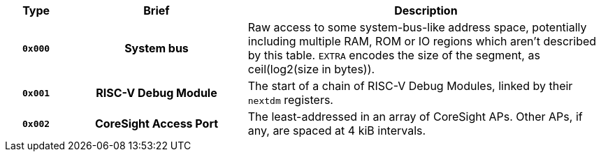 [cols="10h,30h,~", options="header"]
|===
|Type     | Brief                 | Description
| `0x000` | System bus            | Raw access to some system-bus-like address space, potentially including multiple RAM, ROM or IO regions which aren't described by this table. `EXTRA` encodes the size of the segment, as ceil(log2(size in bytes)).
| `0x001` | RISC-V Debug Module   | The start of a chain of RISC-V Debug Modules, linked by their `nextdm` registers.
| `0x002` | CoreSight Access Port | The least-addressed in an array of CoreSight APs. Other APs, if any, are spaced at 4 kiB intervals.
|===
